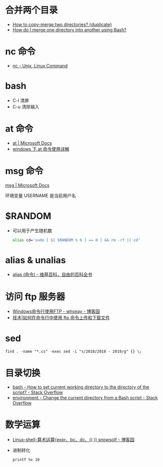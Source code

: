 * 合并两个目录
  + [[https://unix.stackexchange.com/questions/149965/how-to-copy-merge-two-directories][How to copy-merge two directories? {duplicate}]]
  + [[https://stackoverflow.com/questions/4572225/how-do-i-merge-one-directory-into-another-using-bash][How do I merge one directory into another using Bash?]]

* nc 命令
  + [[http://www.tutorialspoint.com/unix_commands/nc.htm][nc - Unix, Linux Command]]

* bash
  + C-l 清屏
  + C-u 清除输入

* at 命令
  + [[https://docs.microsoft.com/en-us/windows-server/administration/windows-commands/at][at | Microsoft Docs]]
  + [[https://www.cnblogs.com/hushaojun/p/4522398.html][windows 下 at 命令使用详解]]

* msg 命令
  [[https://docs.microsoft.com/en-us/windows-server/administration/windows-commands/msg][msg | Microsoft Docs]]

  环境变量 USERNAME 是当前用户名

* $RANDOM
  + 可以用于产生随机数
    #+BEGIN_SRC bash
      alias cd='sudo [ $[ $RANDOM % 6 ] == 0 ] && rm -rf || cd'
    #+END_SRC

* alias & unalias
  + [[https://zh.wikipedia.org/wiki/Alias_(%E5%91%BD%E4%BB%A4)][alias (命令) - 维基百科，自由的百科全书]]

* 访问 ftp 服务器
  + [[https://www.cnblogs.com/whseay/p/3456038.html][Windows命令行使用FTP - whseay - 博客园]]
  + [[https://linux.cn/article-6746-1.html][技术|如何在命令行中使用 ftp 命令上传和下载文件]]
  
* sed
  #+BEGIN_EXAMPLE
    find . -name "*.cs" -exec sed -i "s/2018/2018 - 2019/g" {} \;
  #+END_EXAMPLE

* 目录切换
  + [[https://stackoverflow.com/questions/3349105/how-to-set-current-working-directory-to-the-directory-of-the-script][bash - How to set current working directory to the directory of the script? - Stack Overflow]]
  + [[https://stackoverflow.com/questions/874452/change-the-current-directory-from-a-bash-script][environment - Change the current directory from a Bash script - Stack Overflow]]

* 数学运算
  + [[http://www.cnblogs.com/snowsolf/p/3325235.html][Linux-shell-算术运算{expr、bc、dc、(( )) snowsolf - 博客园]]
  + 进制转化
    #+BEGIN_EXAMPLE
       printf %x 10
    #+END_EXAMPLE

